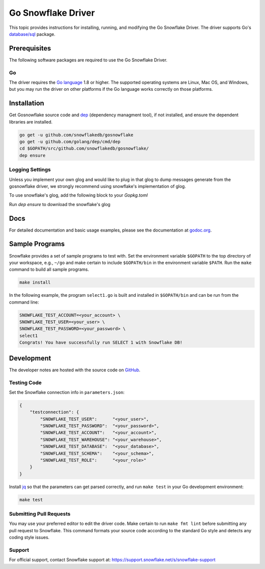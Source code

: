 ********************************************************************************
Go Snowflake Driver
********************************************************************************

.. image:: https://travis-ci.org/snowflakedb/gosnowflake.svg?branch=master
    :target: https://travis-ci.org/snowflakedb/gosnowflake

.. image:: https://codecov.io/gh/snowflakedb/gosnowflake/branch/master/graph/badge.svg
    :target: https://codecov.io/gh/snowflakedb/gosnowflake

.. image:: http://img.shields.io/:license-Apache%202-brightgreen.svg
    :target: http://www.apache.org/licenses/LICENSE-2.0.txt

.. image:: https://goreportcard.com/badge/github.com/snowflakedb/gosnowflake
    :target: https://goreportcard.com/report/github.com/snowflakedb/gosnowflake

This topic provides instructions for installing, running, and modifying the Go Snowflake Driver. The driver supports Go's `database/sql <https://golang.org/pkg/database/sql/>`_ package.

Prerequisites
================================================================================

The following software packages are required to use the Go Snowflake Driver.

Go
----------------------------------------------------------------------

The driver requires the `Go language <https://golang.org/>`_ 1.8 or higher. The supported operating systems are Linux, Mac OS, and Windows, but you may run the driver on other platforms if the Go language works correctly on those platforms.


Installation
================================================================================

Get Gosnowflake source code and `dep <https://github.com/golang/dep>`_ (dependency managment tool), if not installed, and ensure the dependent libraries are installed.

.. code-block:: bash

    go get -u github.com/snowflakedb/gosnowflake
    go get -u github.com/golang/dep/cmd/dep
    cd $GOPATH/src/github.com/snowflakedb/gosnowflake/
    dep ensure

Logging Settings
--------------------------------------------------------------------

Unless you implement your own glog and would like to plug in that glog to dump messages generate from the gosnowflake driver, we strongly recommend using snowflake's implementation of glog.

To use snowflake's glog, add the following block to your `Gopkg.toml`

.. code-block:: toml
    [[override]]
    name = "github.com/golang/glog"
    source = "https://github.com/snowflakedb/glog.git"
    revision = "f5055e6f21ce71153a199e6460664045b3af8e50"

Run `dep ensure` to download the snowflake's glog

Docs
====

For detailed documentation and basic usage examples, please see the documentation at
`godoc.org <https://godoc.org/github.com/snowflakedb/gosnowflake/>`_.

Sample Programs
================================================================================

Snowflake provides a set of sample programs to test with. Set the environment variable ``$GOPATH`` to the top directory of your workspace, e.g., ``~/go`` and make certain to 
include ``$GOPATH/bin`` in the environment variable ``$PATH``. Run the ``make`` command to build all sample programs.

.. code-block:: go

    make install

In the following example, the program ``select1.go`` is built and installed in ``$GOPATH/bin`` and can be run from the command line:

.. code-block:: bash

    SNOWFLAKE_TEST_ACCOUNT=<your_account> \
    SNOWFLAKE_TEST_USER=<your_user> \
    SNOWFLAKE_TEST_PASSWORD=<your_password> \
    select1
    Congrats! You have successfully run SELECT 1 with Snowflake DB!

Development
================================================================================

The developer notes are hosted with the source code on `GitHub <https://github.com/snowflakedb/gosnowflake>`_.

Testing Code
----------------------------------------------------------------------

Set the Snowflake connection info in ``parameters.json``:

.. code-block:: json

    {
        "testconnection": {
            "SNOWFLAKE_TEST_USER":      "<your_user>",
            "SNOWFLAKE_TEST_PASSWORD":  "<your_password>",
            "SNOWFLAKE_TEST_ACCOUNT":   "<your_account>",
            "SNOWFLAKE_TEST_WAREHOUSE": "<your_warehouse>",
            "SNOWFLAKE_TEST_DATABASE":  "<your_database>",
            "SNOWFLAKE_TEST_SCHEMA":    "<your_schema>",
            "SNOWFLAKE_TEST_ROLE":      "<your_role>"
        }
    }

Install `jq <https://stedolan.github.io/jq/>`_ so that the parameters can get parsed correctly, and run ``make test`` in your Go development environment:

.. code-block:: bash

    make test

Submitting Pull Requests
----------------------------------------------------------------------

You may use your preferred editor to edit the driver code. Make certain to run ``make fmt lint`` before submitting any pull request to Snowflake. This command formats your source code according to the standard Go style and detects any coding style issues.

Support
----------------------------------------------------------------------

For official support, contact Snowflake support at:
https://support.snowflake.net/s/snowflake-support

